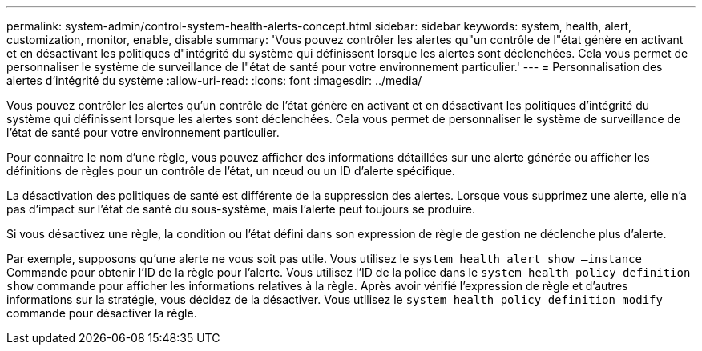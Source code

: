 ---
permalink: system-admin/control-system-health-alerts-concept.html 
sidebar: sidebar 
keywords: system, health, alert, customization, monitor, enable, disable 
summary: 'Vous pouvez contrôler les alertes qu"un contrôle de l"état génère en activant et en désactivant les politiques d"intégrité du système qui définissent lorsque les alertes sont déclenchées. Cela vous permet de personnaliser le système de surveillance de l"état de santé pour votre environnement particulier.' 
---
= Personnalisation des alertes d'intégrité du système
:allow-uri-read: 
:icons: font
:imagesdir: ../media/


[role="lead"]
Vous pouvez contrôler les alertes qu'un contrôle de l'état génère en activant et en désactivant les politiques d'intégrité du système qui définissent lorsque les alertes sont déclenchées. Cela vous permet de personnaliser le système de surveillance de l'état de santé pour votre environnement particulier.

Pour connaître le nom d'une règle, vous pouvez afficher des informations détaillées sur une alerte générée ou afficher les définitions de règles pour un contrôle de l'état, un nœud ou un ID d'alerte spécifique.

La désactivation des politiques de santé est différente de la suppression des alertes. Lorsque vous supprimez une alerte, elle n'a pas d'impact sur l'état de santé du sous-système, mais l'alerte peut toujours se produire.

Si vous désactivez une règle, la condition ou l'état défini dans son expression de règle de gestion ne déclenche plus d'alerte.

Par exemple, supposons qu'une alerte ne vous soit pas utile. Vous utilisez le `system health alert show –instance` Commande pour obtenir l'ID de la règle pour l'alerte. Vous utilisez l'ID de la police dans le `system health policy definition show` commande pour afficher les informations relatives à la règle. Après avoir vérifié l'expression de règle et d'autres informations sur la stratégie, vous décidez de la désactiver. Vous utilisez le `system health policy definition modify` commande pour désactiver la règle.
